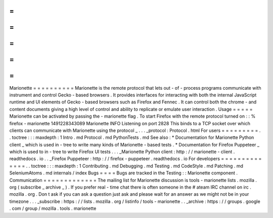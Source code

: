 =
=
=
=
=
=
=
=
=
=
Marionette
=
=
=
=
=
=
=
=
=
=
Marionette
is
the
remote
protocol
that
lets
out
-
of
-
process
programs
communicate
with
instrument
and
control
Gecko
-
based
browsers
.
It
provides
interfaces
for
interacting
with
both
the
internal
JavaScript
runtime
and
UI
elements
of
Gecko
-
based
browsers
such
as
Firefox
and
Fennec
.
It
can
control
both
the
chrome
-
and
content
documents
giving
a
high
level
of
control
and
ability
to
replicate
or
emulate
user
interaction
.
Usage
=
=
=
=
=
Marionette
can
be
activated
by
passing
the
-
marionette
flag
.
To
start
Firefox
with
the
remote
protocol
turned
on
:
:
%
firefox
-
marionette
1491228343089
Marionette
INFO
Listening
on
port
2828
This
binds
to
a
TCP
socket
over
which
clients
can
communicate
with
Marionette
using
the
protocol
_
.
.
.
_protocol
:
Protocol
.
html
For
users
=
=
=
=
=
=
=
=
=
.
.
toctree
:
:
:
maxdepth
:
1
Intro
.
md
Protocol
.
md
PythonTests
.
md
See
also
:
*
Documentation
for
Marionette
Python
client
_
which
is
used
in
-
tree
to
write
many
kinds
of
Marionette
-
based
tests
.
*
Documentation
for
Firefox
Puppeteer
_
which
is
used
to
in
-
tree
to
write
Firefox
UI
tests
.
.
.
_Marionette
Python
client
:
http
:
/
/
marionette
-
client
.
readthedocs
.
io
.
.
_Firefox
Puppeteer
:
http
:
/
/
firefox
-
puppeteer
.
readthedocs
.
io
For
developers
=
=
=
=
=
=
=
=
=
=
=
=
=
=
.
.
toctree
:
:
:
maxdepth
:
1
Contributing
.
md
Debugging
.
md
Testing
.
md
CodeStyle
.
md
Patching
.
md
SeleniumAtoms
.
md
internals
/
index
Bugs
=
=
=
=
Bugs
are
tracked
in
the
Testing
:
:
Marionette
component
.
Communication
=
=
=
=
=
=
=
=
=
=
=
=
=
The
mailing
list
for
Marionette
discussion
is
tools
-
marionette
lists
.
mozilla
.
org
(
subscribe
_
archive
_
)
.
If
you
prefer
real
-
time
chat
there
is
often
someone
in
the
#
ateam
IRC
channel
on
irc
.
mozilla
.
org
.
Don
t
ask
if
you
can
ask
a
question
just
ask
and
please
wait
for
an
answer
as
we
might
not
be
in
your
timezone
.
.
.
_subscribe
:
https
:
/
/
lists
.
mozilla
.
org
/
listinfo
/
tools
-
marionette
.
.
_archive
:
https
:
/
/
groups
.
google
.
com
/
group
/
mozilla
.
tools
.
marionette
